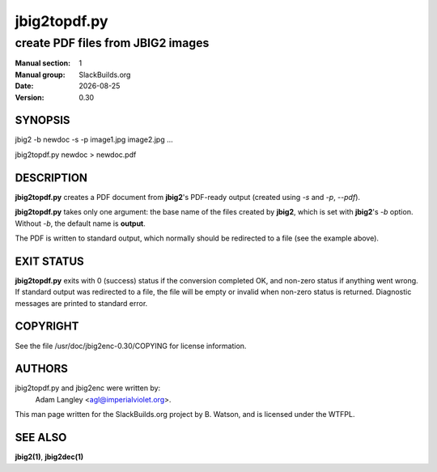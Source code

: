 .. RST source for jbig2topdf.py(1) man page. Convert with:
..   rst2man.py jbig2topdf.py.rst > jbig2topdf.py.1
.. rst2man.py comes from the SBo development/docutils package.

.. |version| replace:: 0.30
.. |date| date::

=============
jbig2topdf.py
=============

----------------------------------
create PDF files from JBIG2 images
----------------------------------

:Manual section: 1
:Manual group: SlackBuilds.org
:Date: |date|
:Version: |version|

SYNOPSIS
========

jbig2 -b newdoc -s -p image1.jpg image2.jpg ...

jbig2topdf.py newdoc > newdoc.pdf

DESCRIPTION
===========

**jbig2topdf.py** creates a PDF document from **jbig2**'s PDF-ready output
(created using *-s* and *-p*, *--pdf*).

**jbig2topdf.py** takes only one argument: the base name of the files created
by **jbig2**, which is set with **jbig2**'s *-b* option.  Without *-b*,
the default name is **output**.

The PDF is written to standard output, which normally should be redirected
to a file (see the example above).

EXIT STATUS
===========

**jbig2topdf.py** exits with 0 (success) status if the conversion completed
OK, and non-zero status if anything went wrong. If standard output was
redirected to a file, the file will be empty or invalid when non-zero
status is returned. Diagnostic messages are printed to standard error.

COPYRIGHT
=========

See the file /usr/doc/jbig2enc-|version|/COPYING for license information.

AUTHORS
=======

jbig2topdf.py and jbig2enc were written by:
  Adam Langley <agl@imperialviolet.org>.

This man page written for the SlackBuilds.org project
by B. Watson, and is licensed under the WTFPL.

SEE ALSO
========

**jbig2(1)**, **jbig2dec(1)**
